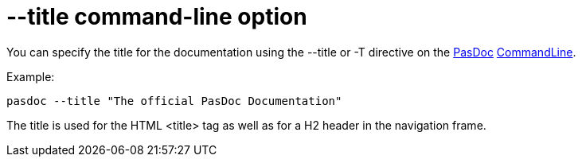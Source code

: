 :doctitle: --title command-line option

You can specify the title for the documentation using the --title or -T
directive on the link:index[PasDoc]
link:CommandLine[CommandLine].

Example:

----
pasdoc --title "The official PasDoc Documentation"
----

The title is used for the HTML <title> tag as well as for a H2 header in
the navigation frame.
